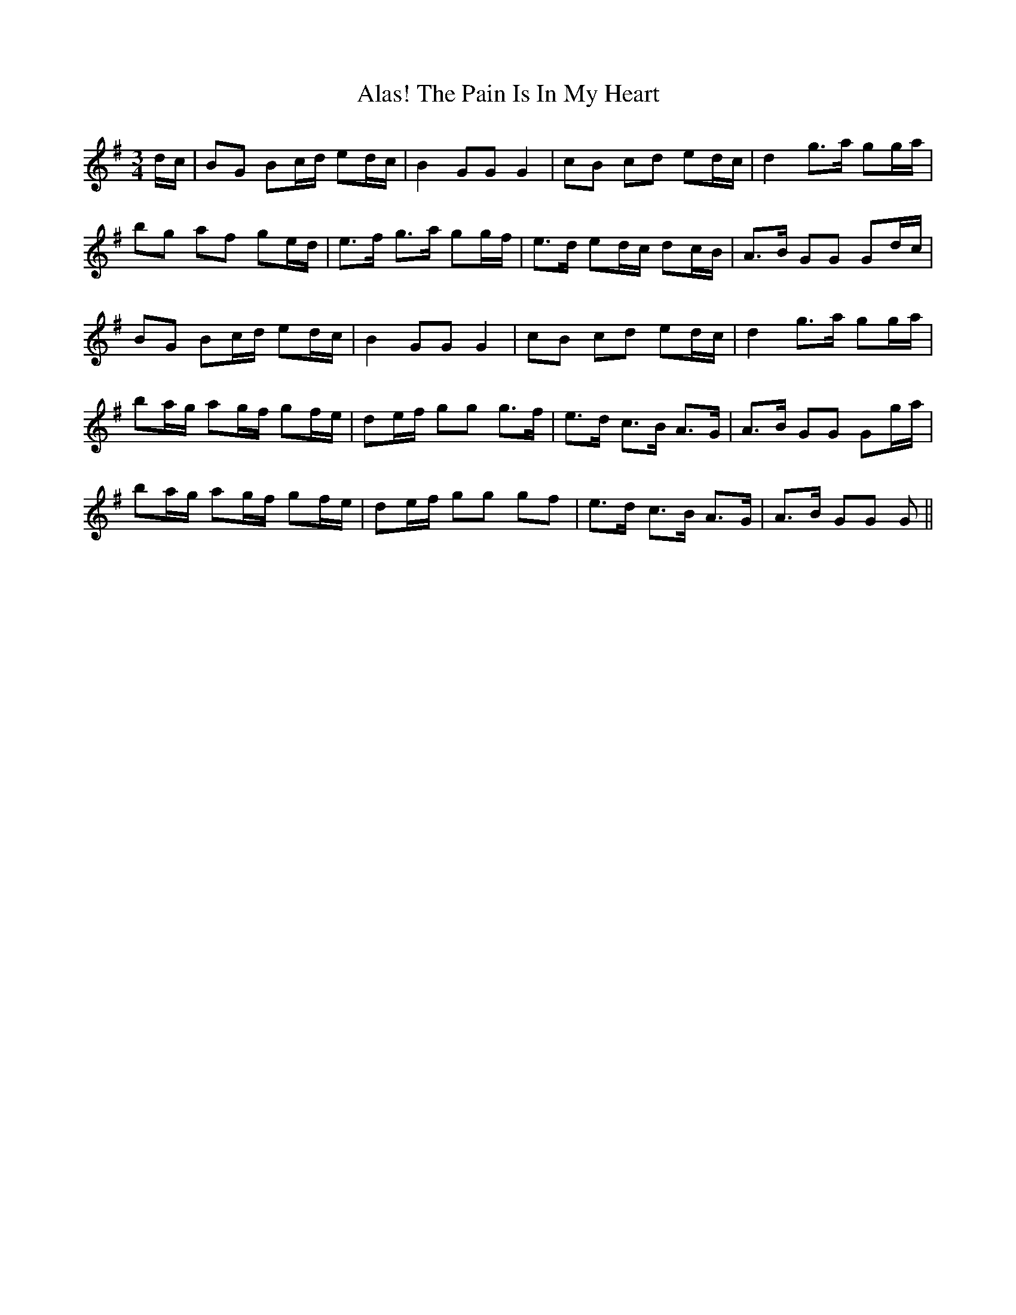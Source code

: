 X: 814
T: Alas! The Pain Is In My Heart
R: waltz
M: 3/4
K: Gmajor
d/c/|BG Bc/d/ ed/c/|B2GGG2|cB cd ed/c/|d2g>a gg/a/|
bg af ge/d/|e>f g>a gg/f/|e>d ed/c/ dc/B/|A>B GG Gd/c/|
BG Bc/d/ ed/c/|B2 GGG2|cB cd ed/c/|d2 g>a gg/a/|
ba/g/ ag/f/ gf/e/|de/f/ gg g>f|e>d c>B A>G|A>B GG Gg/a/|
ba/g/ ag/f/ gf/e/|de/f/ gg gf|e>d c>B A>G|A>B GG G||


